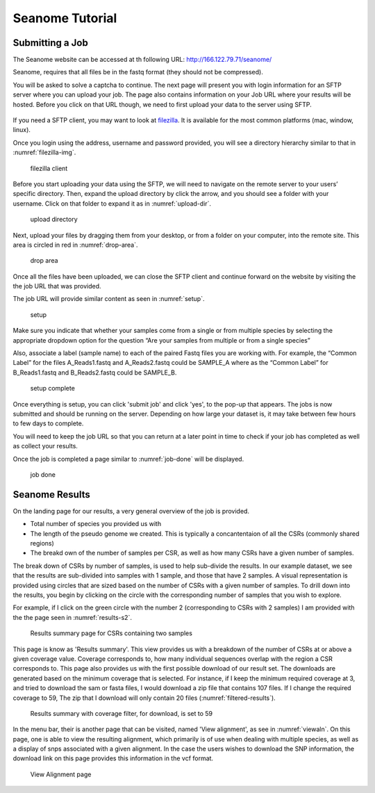 .. _tutorial:

******************
Seanome Tutorial
******************




.. _submission:


Submitting a Job
================

The Seanome website can be accessed at th following URL: http://166.122.79.71/seanome/

Seanome, requires that all files be in the fastq format (they should not be compressed).

You will be asked to solve a captcha to continue. The next page will present you with login information for an SFTP server where you can upload your job.
The page also contains information on your Job URL where your results will be hosted. Before you click on that URL though, we need to first upload your data to the server using SFTP.  


.. _entry:
.. figure:: images/submission/00_Seanome_entry.png

If you need a SFTP client, you may want to look at `filezilla <https://filezilla-project.org/download.php?show_all=1>`_.
It is available for the most common platforms (mac, window, linux).

Once you login using the address, username and password provided,  you will see a directory hierarchy similar to that in :numref:`filezilla-img`.

.. _filezilla-img:
.. figure:: images/submission/01_filezilla.png
   
   filezilla client

Before you start uploading your data using the SFTP, we will need to navigate on the remote server to your users’ specific directory. 
Then, expand the upload directory by click the arrow, and you should see a folder with your username.  Click on that folder to expand it as in :numref:`upload-dir`.

.. _upload-dir:
.. figure:: images/submission/02_upload_dir.png

   upload directory


Next, upload your files by dragging them from your desktop, or from a folder on your computer, into the remote site. This area is circled in red in :numref:`drop-area`. 

.. _drop-area:
.. figure:: images/submission/03_drop_area.png

   drop area   

Once all the files have been uploaded, we can close the SFTP client and continue forward on the website by visiting the the job URL that was provided.

The job URL will provide similar content as seen in :numref:`setup`.

.. _setup:
.. figure:: images/submission/04_setup.png
  
   setup

Make sure you indicate that whether your samples come from a single or from multiple species by selecting the appropriate dropdown option for the question “Are your samples from multiple or from a single species”

Also, associate a label (sample name) to each of the paired Fastq files you are working with. For example, the “Common Label” for the files A_Reads1.fastq and A_Reads2.fastq could be SAMPLE_A where as the “Common Label” for B_Reads1.fastq and B_Reads2.fastq could be SAMPLE_B.

.. _setup-done:
.. figure:: images/submission/05_setup_done.png

   setup complete

Once everything is setup, you can click 'submit job' and click 'yes', to the pop-up that appears. The jobs is now submitted and should be running on the server.  Depending on how large your dataset is, it may take between few hours to few days to complete.

You will need to keep the job URL so that you can return at a later point in time to check if your job has completed as well as collect your results.


Once the job is completed a page similar to :numref:`job-done` will be displayed.


.. _job-done:
.. figure:: images/submission/06_job_done.png
  
   job done


.. _results:

Seanome Results
===============

On the landing page for our results, a very general overview of the job is provided.

- Total number of species you provided us with
- The length of the pseudo genome we created.  This is typically a concantentaion of all the CSRs (commonly shared regions)
- The breakd own of the number of samples per CSR, as well as how many CSRs have a given number of samples.

The break down of CSRs by number of samples, is used to help sub-divide the results.  
In our example dataset, we see that the results are sub-divided into samples with 1 sample, and those that have 2 samples.  
A visual representation is provided using circles that are sized based on the number of CSRs with a given number of samples.
To drill down into the results, you begin by clicking on the circle with the corresponding number of samples that you wish to explore.

For example, if I click on the green circle with the number 2 (corresponding to CSRs with 2 samples) I am provided with the the page seen in :numref:`results-s2`.  

.. _results-s2:
.. figure:: images/results/00_results_s2.png
  
   Results summary page for CSRs containing two samples

This page is know as 'Results summary'.  This view provides us with a breakdown of the number of CSRs at or above a given coverage value.  Coverage corresponds to, how many individual sequences overlap
with the region a CSR corresponds to.  This page also provides us with the first possible download of our result set.  The downloads are generated based on the minimum coverage that is selected.  For instance, if I keep the minimum required coverage at 3, and tried to download the sam or fasta files, I would download a zip file that contains 107 files.  If I change the required
coverage to 59, The zip that I download will only contain 20 files (:numref:`filtered-results`).

.. _filtered-results: 
.. figure:: images/results/02_results_cov_59_filter.png

  Results summary with coverage filter, for download, is set to 59


In the menu bar, their is another page that can be visited, named 'View alignment', as see in :numref:`viewaln`.  On this page, one is able to view the resulting alignment, which primarily is of use when dealing with multiple species, as well as a display of snps associated with a given alignment.  In the case the users wishes to download the SNP information, the download link on this page provides this information in the vcf format.

.. _viewaln:
.. figure:: images/results/03_view_alignment.png

  View Alignment page
